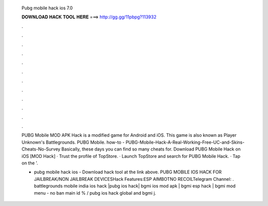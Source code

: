   Pubg mobile hack ios 7.0
  
  
  
  𝐃𝐎𝐖𝐍𝐋𝐎𝐀𝐃 𝐇𝐀𝐂𝐊 𝐓𝐎𝐎𝐋 𝐇𝐄𝐑𝐄 ===> http://gg.gg/11pbpg?113932
  
  
  
  .
  
  
  
  .
  
  
  
  .
  
  
  
  .
  
  
  
  .
  
  
  
  .
  
  
  
  .
  
  
  
  .
  
  
  
  .
  
  
  
  .
  
  
  
  .
  
  
  
  .
  
  PUBG Mobile MOD APK Hack is a modified game for Android and iOS. This game is also known as Player Unknown's Battlegrounds. PUBG Mobile. how-to - PUBG-Mobile-Hack-A-Real-Working-Free-UC-and-Skins-Cheats-No-Survey Basically, these days you can find so many cheats for. Download PUBG Mobile Hack on iOS [MOD Hack] · Trust the profile of TopStore. · Launch TopStore and search for PUBG Mobile Hack. · Tap on the '.
  
  - pubg mobile hack ios - Download hack tool at the link above. PUBG MOBILE IOS HACK FOR JAILBREAK/NON JAILBREAK DEVICESHack Features:ESP AIMBOTNO RECOILTelegram Channel: . battlegrounds mobile india ios hack |pubg ios hack| bgmi ios mod apk | bgmi esp hack | bgmi mod menu - no ban main id % / pubg ios hack global and bgmi j.
